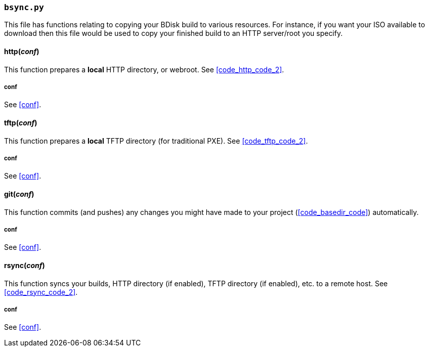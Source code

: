 === `bsync.py`
This file has functions relating to copying your BDisk build to various resources. For instance, if you want your ISO available to download then this file would be used to copy your finished build to an HTTP server/root you specify.

==== http(_conf_)
This function prepares a *local* HTTP directory, or webroot. See <<code_http_code_2>>.

===== conf
See <<conf>>.

==== tftp(_conf_)
This function prepares a *local* TFTP directory (for traditional PXE). See <<code_tftp_code_2>>.

===== conf
See <<conf>>.

==== git(_conf_)
This function commits (and pushes) any changes you might have made to your project (<<code_basedir_code>>) automatically.

===== conf
See <<conf>>.

==== rsync(_conf_)
This function syncs your builds, HTTP directory (if enabled), TFTP directory (if enabled), etc. to a remote host. See <<code_rsync_code_2>>.

===== conf
See <<conf>>.
